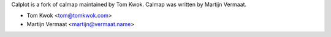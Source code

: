 Calplot is a fork of calmap maintained by Tom Kwok.
Calmap was written by Martijn Vermaat.

- Tom Kwok <tom@tomkwok.com>
- Martijn Vermaat <martijn@vermaat.name>
